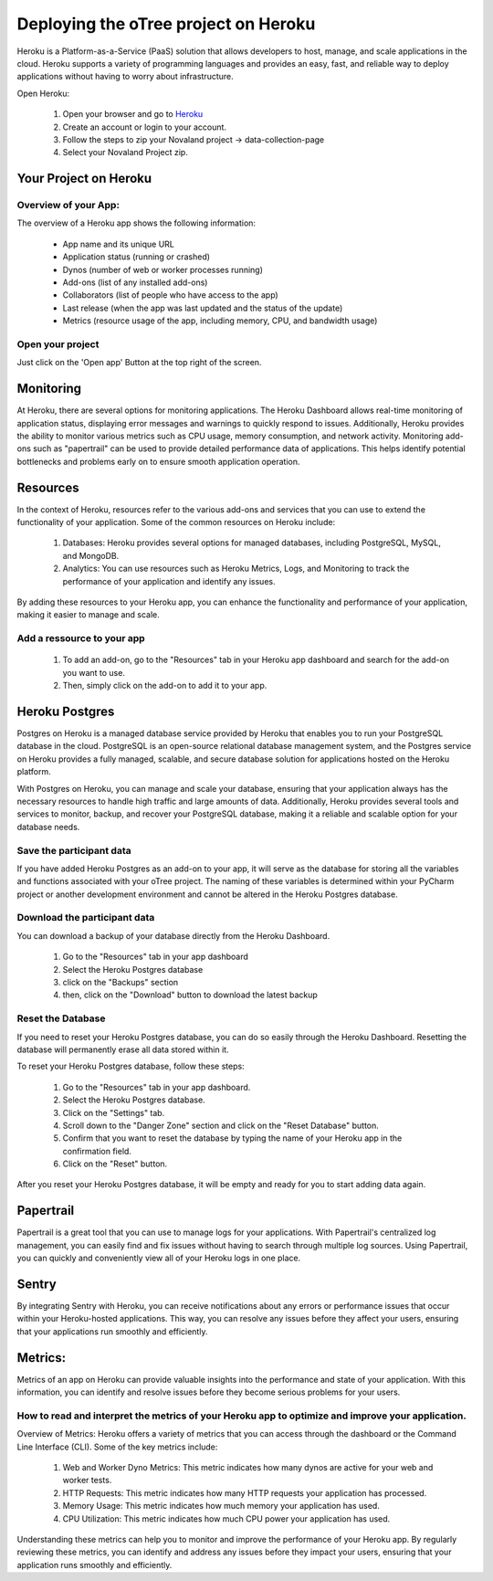 Deploying the oTree project on Heroku
=====================================
Heroku is a Platform-as-a-Service (PaaS) solution that allows developers to host, manage, and scale applications
in the cloud.
Heroku supports a variety of programming languages and provides an easy, fast, and reliable way to deploy applications
without having to worry about infrastructure.

Open Heroku:

    1. Open your browser and go to `Heroku <https://www.heroku.com>`_
    2. Create an account or login to your account.
    3. Follow the steps to zip your Novaland project -> data-collection-page
    4. Select your Novaland Project zip.

Your Project on Heroku
----------------------

Overview of your App:
^^^^^^^^^^^^^^^^^^^^^^
The overview of a Heroku app shows the following information:

    - App name and its unique URL
    - Application status (running or crashed)
    - Dynos (number of web or worker processes running)
    - Add-ons (list of any installed add-ons)
    - Collaborators (list of people who have access to the app)
    - Last release (when the app was last updated and the status of the update)
    - Metrics (resource usage of the app, including memory, CPU, and bandwidth usage)

Open your project
^^^^^^^^^^^^^^^^^^^^^^^^
Just click on the 'Open app' Button at the top right of the screen.


Monitoring
------------------------------
At Heroku, there are several options for monitoring applications.
The Heroku Dashboard allows real-time monitoring of application status, displaying error messages and warnings to quickly respond to issues.
Additionally, Heroku provides the ability to monitor various metrics such as CPU usage, memory consumption, and network activity.
Monitoring add-ons such as "papertrail" can be used to provide detailed performance data of applications.
This helps identify potential bottlenecks and problems early on to ensure smooth application operation.

Resources
----------------------

In the context of Heroku, resources refer to the various add-ons and services that you can use to extend the functionality of your application. Some of the common resources on Heroku include:

    1. Databases: Heroku provides several options for managed databases, including PostgreSQL, MySQL, and MongoDB.
    2. Analytics: You can use resources such as Heroku Metrics, Logs, and Monitoring to track the performance of your application and identify any issues.

By adding these resources to your Heroku app, you can enhance the functionality and performance of your application, making it easier to manage and scale.

Add a ressource to your app
^^^^^^^^^^^^^^^^^^^^^^^^^^^^^^

    1. To add an add-on, go to the "Resources" tab in your Heroku app dashboard and search for the add-on you want to use.
    2. Then, simply click on the add-on to add it to your app.

Heroku Postgres
------------------
Postgres on Heroku is a managed database service provided by Heroku that enables you to run your PostgreSQL database in the cloud.
PostgreSQL is an open-source relational database management system, and the Postgres service on Heroku provides a fully managed, scalable, and secure database solution for applications hosted on the Heroku platform.

With Postgres on Heroku, you can manage and scale your database, ensuring that your application always has the necessary resources to handle high traffic and large amounts of data.
Additionally, Heroku provides several tools and services to monitor, backup, and recover your PostgreSQL database, making it a reliable and scalable option for your database needs.

Save the participant data
^^^^^^^^^^^^^^^^^^^^^^^^^^^^^^^^
If you have added Heroku Postgres as an add-on to your app, it will serve as the database for storing all the variables and functions associated with your oTree project.
The naming of these variables is determined within your PyCharm project or another development environment and cannot be altered in the Heroku Postgres database.

Download the participant data
^^^^^^^^^^^^^^^^^^^^^^^^^^^^^^^^^^^^^^^^^^
You can download a backup of your database directly from the Heroku Dashboard.

    1. Go to the "Resources" tab in your app dashboard
    2. Select the Heroku Postgres database
    3. click on the "Backups" section
    4. then, click on the "Download" button to download the latest backup


Reset the Database
^^^^^^^^^^^^^^^^^^^^^^^^^^^^
If you need to reset your Heroku Postgres database, you can do so easily through the Heroku Dashboard.
Resetting the database will permanently erase all data stored within it.

To reset your Heroku Postgres database, follow these steps:

    1. Go to the "Resources" tab in your app dashboard.
    2. Select the Heroku Postgres database.
    3. Click on the "Settings" tab.
    4. Scroll down to the "Danger Zone" section and click on the "Reset Database" button.
    5. Confirm that you want to reset the database by typing the name of your Heroku app in the confirmation field.
    6. Click on the "Reset" button.

After you reset your Heroku Postgres database, it will be empty and ready for you to start adding data again.


Papertrail
----------------------------
Papertrail is a great tool that you can use to manage logs for your applications.
With Papertrail's centralized log management, you can easily find and fix issues without having to search through multiple log sources.
Using Papertrail, you can quickly and conveniently view all of your Heroku logs in one place.

Sentry
--------------------------
By integrating Sentry with Heroku, you can receive notifications about any errors or performance issues that occur within your Heroku-hosted applications.
This way, you can resolve any issues before they affect your users, ensuring that your applications run smoothly and efficiently.

Metrics:
----------------------
Metrics of an app on Heroku can provide valuable insights into the performance and state of your application.
With this information, you can identify and resolve issues before they become serious problems for your users.

How to read and interpret the metrics of your Heroku app to optimize and improve your application.
^^^^^^^^^^^^^^^^^^^^^^^^^^^^^^^^^^^^^^^^^^^^^^^^^^^^^^^^^^^^^^^^^^^^^^^^^^^^^^^^^^^^^^^^^^^^^^^^^^^^

Overview of Metrics:
Heroku offers a variety of metrics that you can access through the dashboard or the Command Line Interface (CLI). Some of the key metrics include:

    1. Web and Worker Dyno Metrics: This metric indicates how many dynos are active for your web and worker tests.
    2. HTTP Requests: This metric indicates how many HTTP requests your application has processed.
    3. Memory Usage: This metric indicates how much memory your application has used.
    4. CPU Utilization: This metric indicates how much CPU power your application has used.

Understanding these metrics can help you to monitor and improve the performance of your Heroku app.
By regularly reviewing these metrics, you can identify and address any issues before they impact your users, ensuring that your application runs smoothly and efficiently.